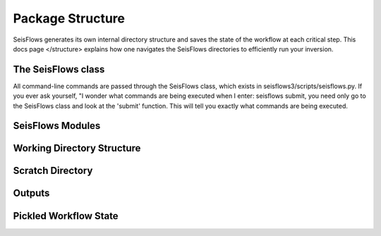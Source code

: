 Package Structure
====================
SeisFlows generates its own internal directory structure and saves the state
of the workflow at each critical step. This docs page </structure>
explains how one navigates the SeisFlows directories to efficiently run your
inversion.

The SeisFlows class
~~~~~~~~~~~~~~~~~~~
All command-line commands are passed through the SeisFlows class, which exists
in seisflows3/scripts/seisflows.py. If you ever ask yourself, "I wonder what
commands are being executed when I enter: seisflows submit, you need only go to
the SeisFlows class and look at the 'submit' function. This will tell you
exactly what commands are being executed.

SeisFlows Modules
~~~~~~~~~~~~~~~~~~~~~

Working Directory Structure
~~~~~~~~~~~~~~~~~~~~~~~~~~~~~~

Scratch Directory
~~~~~~~~~~~~~~~~~~~

Outputs
~~~~~~~~~~~

Pickled Workflow State
~~~~~~~~~~~~~~~~~~~~~~~~~~~~~
